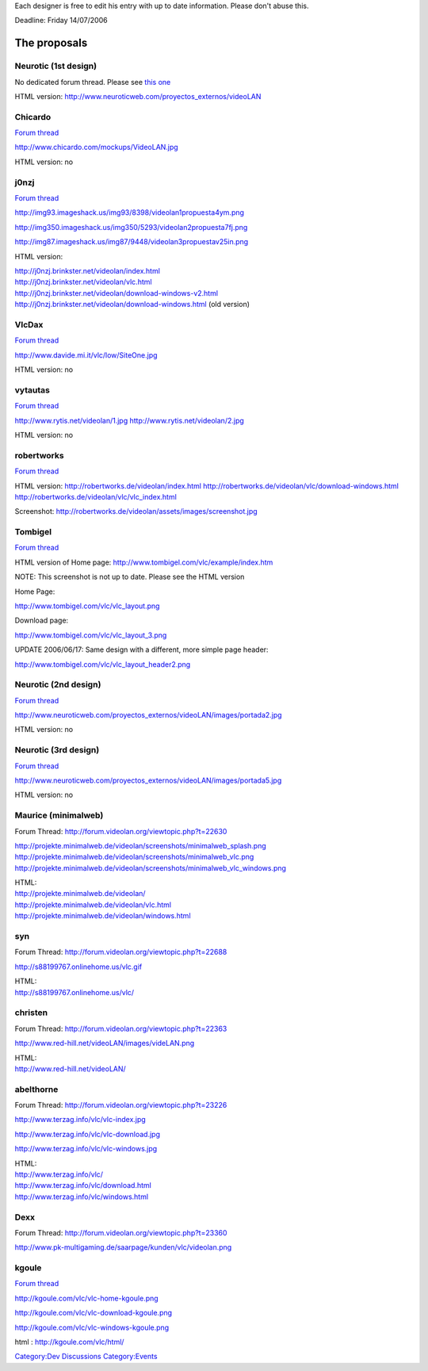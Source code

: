 .. raw:: mediawiki

   {{See also|WebsiteRedesign}}

Each designer is free to edit his entry with up to date information. Please don't abuse this.

Deadline: Friday 14/07/2006

The proposals
=============

Neurotic (1st design)
---------------------

No dedicated forum thread. Please see `this one <http://forum.videolan.org/viewtopic.php?t=21874>`__

HTML version: http://www.neuroticweb.com/proyectos_externos/videoLAN

Chicardo
--------

`Forum thread <http://forum.videolan.org/viewtopic.php?t=21331>`__

http://www.chicardo.com/mockups/VideoLAN.jpg

HTML version: no

j0nzj
-----

`Forum thread <http://forum.videolan.org/viewtopic.php?t=20624>`__

http://img93.imageshack.us/img93/8398/videolan1propuesta4ym.png

http://img350.imageshack.us/img350/5293/videolan2propuesta7fj.png

http://img87.imageshack.us/img87/9448/videolan3propuestav25in.png

HTML version:

| http://j0nzj.brinkster.net/videolan/index.html
| http://j0nzj.brinkster.net/videolan/vlc.html
| http://j0nzj.brinkster.net/videolan/download-windows-v2.html
| http://j0nzj.brinkster.net/videolan/download-windows.html (old version)

VlcDax
------

`Forum thread <http://forum.videolan.org/viewtopic.php?t=20624>`__

http://www.davide.mi.it/vlc/low/SiteOne.jpg

HTML version: no

vytautas
--------

`Forum thread <http://forum.videolan.org/viewtopic.php?t=21808>`__

http://www.rytis.net/videolan/1.jpg http://www.rytis.net/videolan/2.jpg

HTML version: no

robertworks
-----------

`Forum thread <http://forum.videolan.org/viewtopic.php?t=21445>`__

HTML version: http://robertworks.de/videolan/index.html http://robertworks.de/videolan/vlc/download-windows.html http://robertworks.de/videolan/vlc/vlc_index.html

Screenshot: http://robertworks.de/videolan/assets/images/screenshot.jpg

Tombigel
--------

`Forum thread <http://forum.videolan.org/viewtopic.php?t=21740>`__

HTML version of Home page: http://www.tombigel.com/vlc/example/index.htm

NOTE: This screenshot is not up to date. Please see the HTML version

Home Page:

http://www.tombigel.com/vlc/vlc_layout.png

Download page:

http://www.tombigel.com/vlc/vlc_layout_3.png

UPDATE 2006/06/17: Same design with a different, more simple page header:

http://www.tombigel.com/vlc/vlc_layout_header2.png

Neurotic (2nd design)
---------------------

`Forum thread <http://forum.videolan.org/viewtopic.php?t=21874>`__

http://www.neuroticweb.com/proyectos_externos/videoLAN/images/portada2.jpg

HTML version: no

Neurotic (3rd design)
---------------------

`Forum thread <http://forum.videolan.org/viewtopic.php?t=21874>`__

http://www.neuroticweb.com/proyectos_externos/videoLAN/images/portada5.jpg

HTML version: no

Maurice (minimalweb)
--------------------

Forum Thread: http://forum.videolan.org/viewtopic.php?t=22630

http://projekte.minimalweb.de/videolan/screenshots/minimalweb_splash.png http://projekte.minimalweb.de/videolan/screenshots/minimalweb_vlc.png http://projekte.minimalweb.de/videolan/screenshots/minimalweb_vlc_windows.png

| HTML:
| http://projekte.minimalweb.de/videolan/
| http://projekte.minimalweb.de/videolan/vlc.html
| http://projekte.minimalweb.de/videolan/windows.html

syn
---

Forum Thread: http://forum.videolan.org/viewtopic.php?t=22688

http://s88199767.onlinehome.us/vlc.gif

| HTML:
| http://s88199767.onlinehome.us/vlc/

christen
--------

Forum Thread: http://forum.videolan.org/viewtopic.php?t=22363

http://www.red-hill.net/videoLAN/images/videLAN.png

| HTML:
| http://www.red-hill.net/videoLAN/

abelthorne
----------

Forum Thread: http://forum.videolan.org/viewtopic.php?t=23226

http://www.terzag.info/vlc/vlc-index.jpg

http://www.terzag.info/vlc/vlc-download.jpg

http://www.terzag.info/vlc/vlc-windows.jpg

| HTML:
| http://www.terzag.info/vlc/
| http://www.terzag.info/vlc/download.html
| http://www.terzag.info/vlc/windows.html

Dexx
----

Forum Thread: http://forum.videolan.org/viewtopic.php?t=23360

http://www.pk-multigaming.de/saarpage/kunden/vlc/videolan.png

kgoule
------

`Forum thread <http://forum.videolan.org/viewtopic.php?t=23688>`__

http://kgoule.com/vlc/vlc-home-kgoule.png

http://kgoule.com/vlc/vlc-download-kgoule.png

http://kgoule.com/vlc/vlc-windows-kgoule.png

html : http://kgoule.com/vlc/html/

`Category:Dev Discussions <Category:Dev_Discussions>`__ `Category:Events <Category:Events>`__
